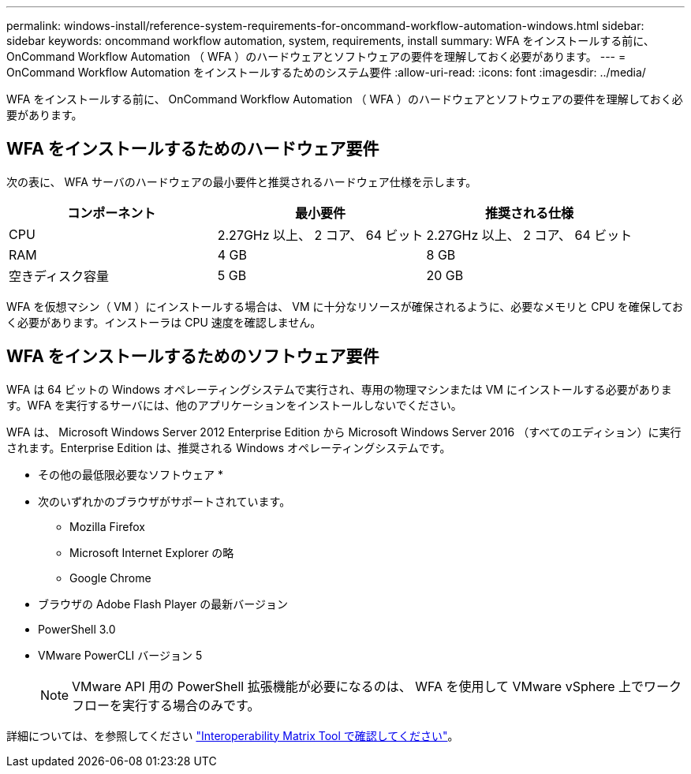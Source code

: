 ---
permalink: windows-install/reference-system-requirements-for-oncommand-workflow-automation-windows.html 
sidebar: sidebar 
keywords: oncommand workflow automation, system, requirements, install 
summary: WFA をインストールする前に、 OnCommand Workflow Automation （ WFA ）のハードウェアとソフトウェアの要件を理解しておく必要があります。 
---
= OnCommand Workflow Automation をインストールするためのシステム要件
:allow-uri-read: 
:icons: font
:imagesdir: ../media/


[role="lead"]
WFA をインストールする前に、 OnCommand Workflow Automation （ WFA ）のハードウェアとソフトウェアの要件を理解しておく必要があります。



== WFA をインストールするためのハードウェア要件

次の表に、 WFA サーバのハードウェアの最小要件と推奨されるハードウェア仕様を示します。

[cols="3*"]
|===
| コンポーネント | 最小要件 | 推奨される仕様 


 a| 
CPU
 a| 
2.27GHz 以上、 2 コア、 64 ビット
 a| 
2.27GHz 以上、 2 コア、 64 ビット



 a| 
RAM
 a| 
4 GB
 a| 
8 GB



 a| 
空きディスク容量
 a| 
5 GB
 a| 
20 GB

|===
WFA を仮想マシン（ VM ）にインストールする場合は、 VM に十分なリソースが確保されるように、必要なメモリと CPU を確保しておく必要があります。インストーラは CPU 速度を確認しません。



== WFA をインストールするためのソフトウェア要件

WFA は 64 ビットの Windows オペレーティングシステムで実行され、専用の物理マシンまたは VM にインストールする必要があります。WFA を実行するサーバには、他のアプリケーションをインストールしないでください。

WFA は、 Microsoft Windows Server 2012 Enterprise Edition から Microsoft Windows Server 2016 （すべてのエディション）に実行されます。Enterprise Edition は、推奨される Windows オペレーティングシステムです。

* その他の最低限必要なソフトウェア *

* 次のいずれかのブラウザがサポートされています。
+
** Mozilla Firefox
** Microsoft Internet Explorer の略
** Google Chrome


* ブラウザの Adobe Flash Player の最新バージョン
* PowerShell 3.0
* VMware PowerCLI バージョン 5
+

NOTE: VMware API 用の PowerShell 拡張機能が必要になるのは、 WFA を使用して VMware vSphere 上でワークフローを実行する場合のみです。



詳細については、を参照してください https://mysupport.netapp.com/matrix["Interoperability Matrix Tool で確認してください"^]。
